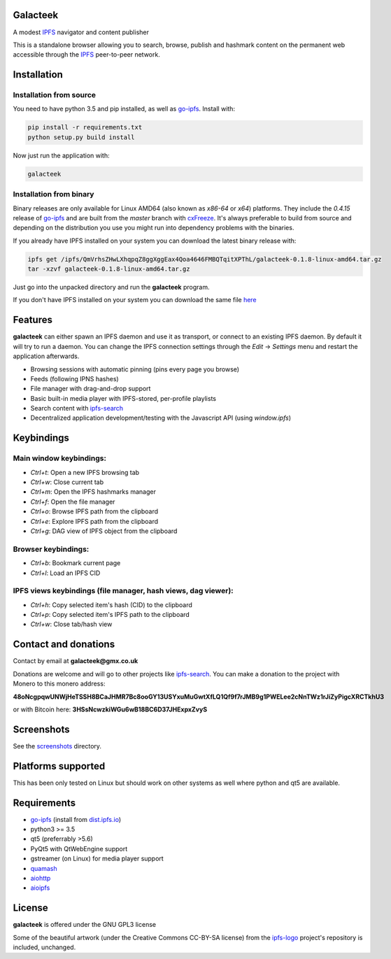 Galacteek
=========

A modest IPFS_ navigator and content publisher

This is a standalone browser allowing you to search, browse, publish and
hashmark content on the permanent web accessible through the IPFS_ peer-to-peer
network.

Installation
============

Installation from source
------------------------

You need to have python 3.5 and pip installed, as well as go-ipfs_. Install with:

.. code-block:: shell

    pip install -r requirements.txt
    python setup.py build install

Now just run the application with:

.. code-block:: shell

    galacteek

Installation from binary
------------------------

Binary releases are only available for Linux AMD64 (also known as
*x86-64* or *x64*) platforms. They include the *0.4.15* release of go-ipfs_
and are built from the *master* branch with cxFreeze_. It's always preferable
to build from source and depending on the distribution you use you might run
into dependency problems with the binaries.

If you already have IPFS installed on your system you can download the latest
binary release with:

.. code-block:: shell

    ipfs get /ipfs/QmVrhsZHwLXhqpqZ8ggXggEax4Qoa4646FMBQTqitXPThL/galacteek-0.1.8-linux-amd64.tar.gz
    tar -xzvf galacteek-0.1.8-linux-amd64.tar.gz

Just go into the unpacked directory and run the **galacteek** program.

If you don't have IPFS installed on your system you can download the same file
here_

.. _here: https://gateway.ipfs.io/ipfs/QmVrhsZHwLXhqpqZ8ggXggEax4Qoa4646FMBQTqitXPThL/galacteek-0.1.8-linux-amd64.tar.gz

Features
========

**galacteek** can either spawn an IPFS daemon and use it as transport, or
connect to an existing IPFS daemon. By default it will try to run a daemon. You
can change the IPFS connection settings through the *Edit* -> *Settings* menu
and restart the application afterwards.

- Browsing sessions with automatic pinning (pins every page you browse)
- Feeds (following IPNS hashes)
- File manager with drag-and-drop support
- Basic built-in media player with IPFS-stored, per-profile playlists
- Search content with ipfs-search_
- Decentralized application development/testing with the Javascript API
  (using *window.ipfs*)

Keybindings
===========

Main window keybindings:
------------------------

- *Ctrl+t*: Open a new IPFS browsing tab
- *Ctrl+w*: Close current tab
- *Ctrl+m*: Open the IPFS hashmarks manager
- *Ctrl+f*: Open the file manager
- *Ctrl+o*: Browse IPFS path from the clipboard
- *Ctrl+e*: Explore IPFS path from the clipboard
- *Ctrl+g*: DAG view of IPFS object from the clipboard

Browser keybindings:
--------------------

- *Ctrl+b*: Bookmark current page
- *Ctrl+l*: Load an IPFS CID

IPFS views keybindings (file manager, hash views, dag viewer):
--------------------------------------------------------------

- *Ctrl+h*: Copy selected item's hash (CID) to the clipboard
- *Ctrl+p*: Copy selected item's IPFS path to the clipboard
- *Ctrl+w*: Close tab/hash view

Contact and donations
=====================

Contact by email at **galacteek@gmx.co.uk**

Donations are welcome and will go to other projects like ipfs-search_.
You can make a donation to the project with Monero to this monero address:

**48oNcgpqwUNWjHeTSSH8BCaJHMR7Bc8ooGY13USYxuMuGwtXfLQ1Qf9f7rJMB9g1PWELee2cNnTWz1rJiZyPigcXRCTkhU3**

or with Bitcoin here: **3HSsNcwzkiWGu6wB18BC6D37JHExpxZvyS**

Screenshots
===========

See the screenshots_ directory.

.. image:: https://gitlab.com/galacteek/galacteek/raw/5fad7ce074f0eb98f6688b2a69a0121065b40904/screenshots/atari2600.png
    :target: https://gitlab.com/galacteek/galacteek/raw/5fad7ce074f0eb98f6688b2a69a0121065b40904/screenshots/atari2600.png

.. image:: https://gitlab.com/galacteek/galacteek/raw/62c8b5a47d47fdff7b520795c0408b93f94de0b4/screenshots/mediaplayer.png
    :target: https://gitlab.com/galacteek/galacteek/raw/62c8b5a47d47fdff7b520795c0408b93f94de0b4/screenshots/mediaplayer.png

Platforms supported
===================

This has been only tested on Linux but should work on other systems
as well where python and qt5 are available.

Requirements
============

- go-ipfs_ (install from dist.ipfs.io_)
- python3 >= 3.5
- qt5 (preferrably >5.6)
- PyQt5 with QtWebEngine support
- gstreamer (on Linux) for media player support
- quamash_
- aiohttp_
- aioipfs_

License
=======

**galacteek** is offered under the GNU GPL3 license

Some of the beautiful artwork (under the Creative Commons CC-BY-SA license)
from the ipfs-logo_ project's repository is included, unchanged.

.. _aiohttp: https://pypi.python.org/pypi/aiohttp
.. _aioipfs: https://gitlab.com/cipres/aioipfs
.. _quamash: https://github.com/harvimt/quamash
.. _go-ipfs: https://github.com/ipfs/go-ipfs
.. _dist.ipfs.io: https://dist.ipfs.io
.. _IPFS: https://ipfs.io
.. _ipfs-logo: https://github.com/ipfs/logo
.. _cxFreeze: https://anthony-tuininga.github.io/cx_Freeze/
.. _screenshots: https://gitlab.com/galacteek/galacteek/tree/master/screenshots
.. _ipfs-search: https://ipfs-search.com
